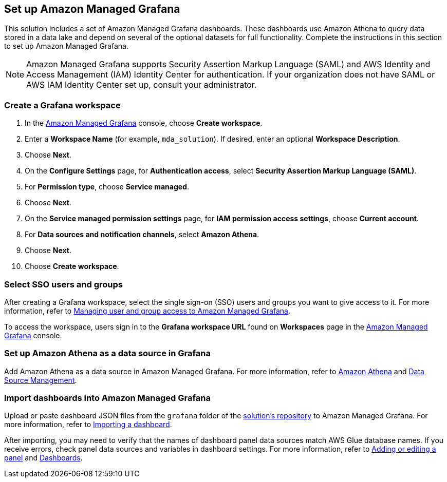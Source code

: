 // NOTE: This section has been added to post_deployment.adoc
== Set up Amazon Managed Grafana
This solution includes a set of Amazon Managed Grafana dashboards. These dashboards use Amazon Athena to query data stored in a data lake and depend on several of the optional datasets for full functionality. Complete the instructions in this section to set up Amazon Managed Grafana.

NOTE: Amazon Managed Grafana supports Security Assertion Markup Language (SAML) and AWS Identity and Access Management (IAM) Identity Center for authentication. If your organization does not have SAML or AWS IAM Identity Center set up, consult your administrator.

=== Create a Grafana workspace
. In the https://console.aws.amazon.com/grafana[Amazon Managed Grafana] console, choose *Create workspace*.

. Enter a *Workspace Name* (for example, `mda_solution`). If desired, enter an optional *Workspace Description*.
. Choose *Next*.
. On the *Configure Settings* page, for *Authentication access*, select *Security Assertion Markup Language (SAML)*.
. For *Permission type*, choose *Service managed*.
. Choose *Next*.
. On the *Service managed permission settings* page, for *IAM permission access settings*, choose *Current account*.
. For *Data sources and notification channels*, select *Amazon Athena*.
. Choose *Next*.
. Choose *Create workspace*.

=== Select SSO users and groups
After creating a Grafana workspace, select the single sign-on (SSO) users and groups you want to give access to it. For more information, refer to https://docs.aws.amazon.com/grafana/latest/userguide/AMG-manage-users-and-groups-AMG.html[Managing user and group access to Amazon Managed Grafana].

To access the workspace, users sign in to the *Grafana workspace URL* found on *Workspaces* page in the https://console.aws.amazon.com/grafana[Amazon Managed Grafana] console.

=== Set up Amazon Athena as a data source in Grafana
Add Amazon Athena as a data source in Amazon Managed Grafana. For more information, refer to https://docs.aws.amazon.com/grafana/latest/userguide/AWS-Athena.html[Amazon Athena] and https://grafana.com/docs/grafana/latest/administration/data-source-management/[Data Source Management].

=== Import dashboards into Amazon Managed Grafana

Upload or paste dashboard JSON files from the `grafana` folder of the https://fwd.aws/z8dwV?[solution's repository] to Amazon Managed Grafana. For more information, refer to https://docs.aws.amazon.com/grafana/latest/userguide/dashboard-export-and-import.html#importing-a-dashboard[Importing a dashboard].

After importing, you may need to verify that the names of dashboard panel data sources match AWS Glue database names. If you receive errors, check panel data sources and variables in dashboard settings. For more information, refer to https://docs.aws.amazon.com/grafana/latest/userguide/add-a-panel-to-a-dashboard.html[Adding or editing a panel] and https://docs.aws.amazon.com/grafana/latest/userguide/dashboard-overview.html[Dashboards].
